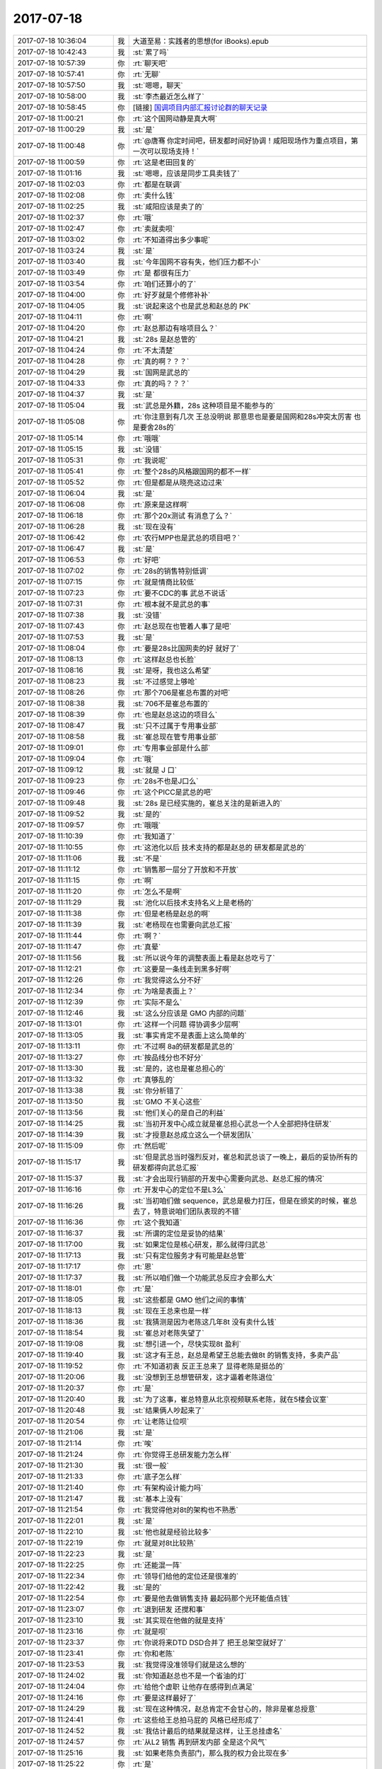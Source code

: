 2017-07-18
-------------

.. list-table::
   :widths: 25, 1, 60

   * - 2017-07-18 10:36:04
     - 我
     - 大道至易：实践者的思想(for iBooks).epub
   * - 2017-07-18 10:42:43
     - 我
     - :st:`累了吗`
   * - 2017-07-18 10:57:39
     - 你
     - :rt:`聊天吧`
   * - 2017-07-18 10:57:41
     - 你
     - :rt:`无聊`
   * - 2017-07-18 10:57:50
     - 我
     - :st:`嗯嗯，聊天`
   * - 2017-07-18 10:58:00
     - 我
     - :st:`李杰最近怎么样了`
   * - 2017-07-18 10:58:45
     - 你
     - [链接] `国调项目内部汇报讨论群的聊天记录 <https://support.weixin.qq.com/cgi-bin/mmsupport-bin/readtemplate?t=page/favorite_record__w_unsupport>`_
   * - 2017-07-18 11:00:21
     - 你
     - :rt:`这个国网动静是真大啊`
   * - 2017-07-18 11:00:29
     - 我
     - :st:`是`
   * - 2017-07-18 11:00:48
     - 你
     - :rt:`@唐骞 你定时间吧，研发都时间好协调！咸阳现场作为重点项目，第一次可以现场支持！`
   * - 2017-07-18 11:00:59
     - 你
     - :rt:`这是老田回复的`
   * - 2017-07-18 11:01:16
     - 我
     - :st:`嗯嗯，应该是同步工具卖钱了`
   * - 2017-07-18 11:02:03
     - 你
     - :rt:`都是在联调`
   * - 2017-07-18 11:02:08
     - 你
     - :rt:`卖什么钱`
   * - 2017-07-18 11:02:25
     - 我
     - :st:`咸阳应该是卖了的`
   * - 2017-07-18 11:02:37
     - 你
     - :rt:`哦`
   * - 2017-07-18 11:02:47
     - 你
     - :rt:`卖就卖呗`
   * - 2017-07-18 11:03:02
     - 你
     - :rt:`不知道得出多少事呢`
   * - 2017-07-18 11:03:24
     - 我
     - :st:`是`
   * - 2017-07-18 11:03:40
     - 我
     - :st:`今年国网不容有失，他们压力都不小`
   * - 2017-07-18 11:03:49
     - 你
     - :rt:`是 都很有压力`
   * - 2017-07-18 11:03:54
     - 你
     - :rt:`咱们还算小的了`
   * - 2017-07-18 11:04:00
     - 你
     - :rt:`好歹就是个修修补补`
   * - 2017-07-18 11:04:05
     - 我
     - :st:`说起来这个也是武总和赵总的 PK`
   * - 2017-07-18 11:04:11
     - 你
     - :rt:`啊`
   * - 2017-07-18 11:04:20
     - 你
     - :rt:`赵总那边有啥项目么？`
   * - 2017-07-18 11:04:21
     - 我
     - :st:`28s 是赵总管的`
   * - 2017-07-18 11:04:24
     - 你
     - :rt:`不太清楚`
   * - 2017-07-18 11:04:28
     - 你
     - :rt:`真的啊？？？`
   * - 2017-07-18 11:04:29
     - 我
     - :st:`国网是武总的`
   * - 2017-07-18 11:04:33
     - 你
     - :rt:`真的吗？？？`
   * - 2017-07-18 11:04:37
     - 我
     - :st:`是`
   * - 2017-07-18 11:05:04
     - 我
     - :st:`武总是外籍，28s 这种项目是不能参与的`
   * - 2017-07-18 11:05:08
     - 你
     - :rt:`你注意到有几次 王总没明说 那意思也是要是国网和28s冲突太厉害 也是要舍28s的`
   * - 2017-07-18 11:05:14
     - 你
     - :rt:`哦哦`
   * - 2017-07-18 11:05:15
     - 我
     - :st:`没错`
   * - 2017-07-18 11:05:31
     - 你
     - :rt:`我说呢`
   * - 2017-07-18 11:05:41
     - 你
     - :rt:`整个28s的风格跟国网的都不一样`
   * - 2017-07-18 11:05:52
     - 你
     - :rt:`但是都是从晓亮这边过来`
   * - 2017-07-18 11:06:04
     - 我
     - :st:`是`
   * - 2017-07-18 11:06:08
     - 你
     - :rt:`原来是这样啊`
   * - 2017-07-18 11:06:18
     - 你
     - :rt:`那个20x测试 有消息了么？`
   * - 2017-07-18 11:06:28
     - 我
     - :st:`现在没有`
   * - 2017-07-18 11:06:42
     - 你
     - :rt:`农行MPP也是武总的项目吧？`
   * - 2017-07-18 11:06:47
     - 我
     - :st:`是`
   * - 2017-07-18 11:06:53
     - 你
     - :rt:`好吧`
   * - 2017-07-18 11:07:02
     - 你
     - :rt:`28s的销售特别低调`
   * - 2017-07-18 11:07:15
     - 你
     - :rt:`就是情商比较低`
   * - 2017-07-18 11:07:23
     - 你
     - :rt:`要不CDC的事 武总不说话`
   * - 2017-07-18 11:07:31
     - 你
     - :rt:`根本就不是武总的事`
   * - 2017-07-18 11:07:38
     - 我
     - :st:`没错`
   * - 2017-07-18 11:07:43
     - 你
     - :rt:`赵总现在也管着人事了是吧`
   * - 2017-07-18 11:07:53
     - 我
     - :st:`是`
   * - 2017-07-18 11:08:04
     - 你
     - :rt:`要是28s比国网卖的好 就好了`
   * - 2017-07-18 11:08:13
     - 你
     - :rt:`这样赵总也长脸`
   * - 2017-07-18 11:08:16
     - 我
     - :st:`是呀，我也这么希望`
   * - 2017-07-18 11:08:23
     - 我
     - :st:`不过感觉上够呛`
   * - 2017-07-18 11:08:26
     - 你
     - :rt:`那个706是崔总布置的对吧`
   * - 2017-07-18 11:08:38
     - 我
     - :st:`706不是崔总布置的`
   * - 2017-07-18 11:08:39
     - 你
     - :rt:`也是赵总这边的项目么`
   * - 2017-07-18 11:08:47
     - 我
     - :st:`只不过属于专用事业部`
   * - 2017-07-18 11:08:58
     - 我
     - :st:`崔总现在管专用事业部`
   * - 2017-07-18 11:09:01
     - 你
     - :rt:`专用事业部是什么部`
   * - 2017-07-18 11:09:04
     - 你
     - :rt:`哦`
   * - 2017-07-18 11:09:12
     - 我
     - :st:`就是 J 口`
   * - 2017-07-18 11:09:23
     - 你
     - :rt:`28s不也是J口么`
   * - 2017-07-18 11:09:46
     - 你
     - :rt:`这个PICC是武总的吧`
   * - 2017-07-18 11:09:48
     - 我
     - :st:`28s 是已经实施的，崔总关注的是新进入的`
   * - 2017-07-18 11:09:52
     - 我
     - :st:`是的`
   * - 2017-07-18 11:09:57
     - 你
     - :rt:`哦哦`
   * - 2017-07-18 11:10:39
     - 你
     - :rt:`我知道了`
   * - 2017-07-18 11:10:55
     - 你
     - :rt:`这池化以后 技术支持的都是赵总的 研发都是武总的`
   * - 2017-07-18 11:11:06
     - 我
     - :st:`不是`
   * - 2017-07-18 11:11:12
     - 你
     - :rt:`销售那一层分了开放和不开放`
   * - 2017-07-18 11:11:15
     - 你
     - :rt:`啊`
   * - 2017-07-18 11:11:20
     - 你
     - :rt:`怎么不是啊`
   * - 2017-07-18 11:11:29
     - 我
     - :st:`池化以后技术支持名义上是老杨的`
   * - 2017-07-18 11:11:38
     - 你
     - :rt:`但是老杨是赵总的啊`
   * - 2017-07-18 11:11:39
     - 我
     - :st:`老杨现在也需要向武总汇报`
   * - 2017-07-18 11:11:44
     - 你
     - :rt:`啊？`
   * - 2017-07-18 11:11:47
     - 你
     - :rt:`真晕`
   * - 2017-07-18 11:11:56
     - 我
     - :st:`所以说今年的调整表面上看是赵总吃亏了`
   * - 2017-07-18 11:12:21
     - 你
     - :rt:`这要是一条线走到黑多好啊`
   * - 2017-07-18 11:12:26
     - 你
     - :rt:`我觉得这么分不好`
   * - 2017-07-18 11:12:34
     - 你
     - :rt:`为啥是表面上？`
   * - 2017-07-18 11:12:39
     - 你
     - :rt:`实际不是么`
   * - 2017-07-18 11:12:46
     - 我
     - :st:`这么分应该是 GMO 内部的问题`
   * - 2017-07-18 11:13:01
     - 你
     - :rt:`这样一个问题 得协调多少层啊`
   * - 2017-07-18 11:13:05
     - 我
     - :st:`事实肯定不是表面上这么简单的`
   * - 2017-07-18 11:13:11
     - 你
     - :rt:`不过啊 8a的研发都是武总的`
   * - 2017-07-18 11:13:27
     - 你
     - :rt:`按品线分也不好分`
   * - 2017-07-18 11:13:30
     - 我
     - :st:`是的，这也是崔总担心的`
   * - 2017-07-18 11:13:32
     - 你
     - :rt:`真够乱的`
   * - 2017-07-18 11:13:38
     - 我
     - :st:`你分析错了`
   * - 2017-07-18 11:13:50
     - 我
     - :st:`GMO 不关心这些`
   * - 2017-07-18 11:13:56
     - 我
     - :st:`他们关心的是自己的利益`
   * - 2017-07-18 11:14:25
     - 我
     - :st:`当初开发中心成立就是崔总担心武总一个人全部把持住研发`
   * - 2017-07-18 11:14:39
     - 我
     - :st:`才授意赵总成立这么一个研发团队`
   * - 2017-07-18 11:15:09
     - 你
     - :rt:`然后呢`
   * - 2017-07-18 11:15:17
     - 我
     - :st:`但是武总当时强烈反对，崔总和武总谈了一晚上，最后的妥协所有的研发都得向武总汇报`
   * - 2017-07-18 11:15:37
     - 我
     - :st:`才会出现行销部的开发中心需要向武总、赵总汇报的情况`
   * - 2017-07-18 11:16:16
     - 你
     - :rt:`开发中心的定位不是L3么`
   * - 2017-07-18 11:16:26
     - 我
     - :st:`当初咱们做 sequence，武总是极力打压，但是在颁奖的时候，崔总去了，特意说咱们团队表现的不错`
   * - 2017-07-18 11:16:36
     - 你
     - :rt:`这个我知道`
   * - 2017-07-18 11:16:37
     - 我
     - :st:`所谓的定位是妥协的结果`
   * - 2017-07-18 11:17:00
     - 我
     - :st:`如果定位是核心研发，那么就得归武总`
   * - 2017-07-18 11:17:13
     - 我
     - :st:`只有定位服务才有可能是赵总管`
   * - 2017-07-18 11:17:17
     - 你
     - :rt:`恩`
   * - 2017-07-18 11:17:37
     - 我
     - :st:`所以咱们做一个功能武总反应才会那么大`
   * - 2017-07-18 11:18:01
     - 你
     - :rt:`是`
   * - 2017-07-18 11:18:05
     - 我
     - :st:`这些都是 GMO 他们之间的事情`
   * - 2017-07-18 11:18:13
     - 我
     - :st:`现在王总来也是一样`
   * - 2017-07-18 11:18:36
     - 我
     - :st:`我猜测是因为老陈这几年8t 没有卖什么钱`
   * - 2017-07-18 11:18:54
     - 我
     - :st:`崔总对老陈失望了`
   * - 2017-07-18 11:19:08
     - 我
     - :st:`想引进一个，尽快实现8t 盈利`
   * - 2017-07-18 11:19:40
     - 我
     - :st:`这才有王总，赵总是希望王总能去做8t 的销售支持，多卖产品`
   * - 2017-07-18 11:19:52
     - 你
     - :rt:`不知道初衷 反正王总来了 显得老陈是挺怂的`
   * - 2017-07-18 11:20:06
     - 我
     - :st:`没想到王总想管研发，这才逼着老陈退位`
   * - 2017-07-18 11:20:37
     - 你
     - :rt:`是`
   * - 2017-07-18 11:20:40
     - 我
     - :st:`为了这事，崔总特意从北京视频联系老陈，就在5楼会议室`
   * - 2017-07-18 11:20:48
     - 我
     - :st:`结果俩人吵起来了`
   * - 2017-07-18 11:20:54
     - 你
     - :rt:`让老陈让位呗`
   * - 2017-07-18 11:21:06
     - 我
     - :st:`是`
   * - 2017-07-18 11:21:14
     - 你
     - :rt:`唉`
   * - 2017-07-18 11:21:24
     - 你
     - :rt:`你觉得王总研发能力怎么样`
   * - 2017-07-18 11:21:30
     - 我
     - :st:`很一般`
   * - 2017-07-18 11:21:33
     - 你
     - :rt:`底子怎么样`
   * - 2017-07-18 11:21:40
     - 你
     - :rt:`有架构设计能力吗`
   * - 2017-07-18 11:21:47
     - 我
     - :st:`基本上没有`
   * - 2017-07-18 11:21:54
     - 你
     - :rt:`我觉得他对8t的架构也不熟悉`
   * - 2017-07-18 11:22:01
     - 我
     - :st:`是`
   * - 2017-07-18 11:22:10
     - 我
     - :st:`他也就是经验比较多`
   * - 2017-07-18 11:22:19
     - 你
     - :rt:`就是对8t比较熟`
   * - 2017-07-18 11:22:23
     - 我
     - :st:`是`
   * - 2017-07-18 11:22:25
     - 你
     - :rt:`还能混一阵`
   * - 2017-07-18 11:22:34
     - 你
     - :rt:`领导们给他的定位还是很准的`
   * - 2017-07-18 11:22:42
     - 我
     - :st:`是的`
   * - 2017-07-18 11:22:54
     - 你
     - :rt:`要是他去做销售支持 最起码那个光环能值点钱`
   * - 2017-07-18 11:23:07
     - 你
     - :rt:`退到研发 还搅和事`
   * - 2017-07-18 11:23:10
     - 我
     - :st:`其实现在他做的就是支持`
   * - 2017-07-18 11:23:16
     - 你
     - :rt:`就是呗`
   * - 2017-07-18 11:23:37
     - 你
     - :rt:`你说将来DTD DSD合并了  把王总架空就好了`
   * - 2017-07-18 11:23:41
     - 你
     - :rt:`你和老陈`
   * - 2017-07-18 11:23:53
     - 我
     - :st:`我觉得没准领导们就是这么想的`
   * - 2017-07-18 11:24:02
     - 我
     - :st:`你知道赵总也不是一个省油的灯`
   * - 2017-07-18 11:24:04
     - 你
     - :rt:`给他个虚职 让他存在感得到点满足`
   * - 2017-07-18 11:24:16
     - 你
     - :rt:`要是这样最好了`
   * - 2017-07-18 11:24:29
     - 我
     - :st:`现在这种情况，赵总肯定不会甘心的，除非是崔总授意`
   * - 2017-07-18 11:24:41
     - 你
     - :rt:`这些给王总拍马屁的 风格已经形成了`
   * - 2017-07-18 11:24:52
     - 我
     - :st:`我估计最后的结果就是这样，让王总挂虚名`
   * - 2017-07-18 11:24:57
     - 你
     - :rt:`从L2 销售 再到研发内部 全是这个风气`
   * - 2017-07-18 11:25:16
     - 我
     - :st:`如果老陈负责部门，那么我的权力会比现在多`
   * - 2017-07-18 11:25:22
     - 你
     - :rt:`是`
   * - 2017-07-18 11:25:34
     - 我
     - :st:`没准老陈会把整个部门都交给我管`
   * - 2017-07-18 11:25:40
     - 你
     - :rt:`老陈肯定会依仗你`
   * - 2017-07-18 11:25:43
     - 你
     - :rt:`必须的`
   * - 2017-07-18 11:26:02
     - 你
     - :rt:`老陈估计从新眼里讨厌王总`
   * - 2017-07-18 11:26:10
     - 你
     - :rt:`你说话 他又那么耿直`
   * - 2017-07-18 11:26:18
     - 我
     - :st:`是`
   * - 2017-07-18 11:28:08
     - 你
     - :rt:`看吧 明年会怎么办`
   * - 2017-07-18 11:28:21
     - 你
     - :rt:`我估计领导们 肯定不会跟王总说明`
   * - 2017-07-18 11:28:47
     - 你
     - :rt:`把两个部门合并  到时候 还会让王总挂名`
   * - 2017-07-18 11:28:54
     - 我
     - :st:`是`
   * - 2017-07-18 11:28:57
     - 你
     - :rt:`下边是你 老陈 黄军雷啥的`
   * - 2017-07-18 11:29:08
     - 我
     - :st:`其实吧，我觉得王总不是玩政治的人`
   * - 2017-07-18 11:29:19
     - 我
     - :st:`他和赵总他们不是一个水平的`
   * - 2017-07-18 11:29:25
     - 你
     - :rt:`肯定的啊`
   * - 2017-07-18 11:29:34
     - 你
     - :rt:`就从他对你就能看出`
   * - 2017-07-18 11:29:35
     - 我
     - :st:`现在最重要的还是要看崔总的态度`
   * - 2017-07-18 11:29:38
     - 你
     - :rt:`他心眼多小`
   * - 2017-07-18 11:30:06
     - 你
     - :rt:`不单单是心眼小`
   * - 2017-07-18 11:30:17
     - 你
     - :rt:`而且也不会掩饰 经常露底`
   * - 2017-07-18 11:30:26
     - 我
     - :st:`嗯嗯`
   * - 2017-07-18 11:30:29
     - 你
     - :rt:`这不是政治的大忌讳么`
   * - 2017-07-18 11:30:42
     - 我
     - :st:`对呀`
   * - 2017-07-18 11:30:45
     - 我
     - :st:`吃饭去吧`
   * - 2017-07-18 11:30:53
     - 你
     - :rt:`恩`
   * - 2017-07-18 11:38:25
     - 你
     - :rt:`这个刘畅，真是天皇老子也救不了她，情商太低了`
   * - 2017-07-18 11:53:49
     - 我
     - :st:`是呀`
   * - 2017-07-18 13:24:48
     - 你
     - :rt:`困啊`
   * - 2017-07-18 13:24:52
     - 你
     - :rt:`你睡醒了吗`
   * - 2017-07-18 13:24:57
     - 我
     - :st:`没有`
   * - 2017-07-18 13:25:16
     - 你
     - :rt:`我也没有`
   * - 2017-07-18 13:26:50
     - 我
     - :st:`歇会吧`
   * - 2017-07-18 13:27:04
     - 你
     - :rt:`一直歇着呢`
   * - 2017-07-18 13:27:14
     - 我
     - :st:`嗯嗯`
   * - 2017-07-18 14:39:04
     - 我
     - :st:`亲，干啥呢`
   * - 2017-07-18 14:39:11
     - 你
     - :rt:`无聊无聊`
   * - 2017-07-18 14:39:17
     - 我
     - :st:`聊天吧`
   * - 2017-07-18 14:39:24
     - 我
     - :st:`我也无聊`
   * - 2017-07-18 14:47:37
     - 你
     - :rt:`我看我们研究生的群他们聊天记录呢`
   * - 2017-07-18 14:47:43
     - 你
     - :rt:`我几乎没跟他们聊过`
   * - 2017-07-18 14:47:46
     - 我
     - :st:`嗯嗯`
   * - 2017-07-18 14:47:52
     - 我
     - :st:`你看吧`
   * - 2017-07-18 14:47:56
     - 你
     - :rt:`看完了`
   * - 2017-07-18 14:48:04
     - 你
     - :rt:`也没个正形`
   * - 2017-07-18 14:48:10
     - 你
     - :rt:`说的乱七八糟的`
   * - 2017-07-18 14:48:11
     - 我
     - :st:`哈哈`
   * - 2017-07-18 14:48:58
     - 你
     - :rt:`都是瞎说的`
   * - 2017-07-18 14:49:06
     - 你
     - :rt:`不过工作看着都不错`
   * - 2017-07-18 14:49:11
     - 你
     - :rt:`有个在廊坊的`
   * - 2017-07-18 14:49:13
     - 我
     - :st:`嗯嗯`
   * - 2017-07-18 14:49:42
     - 你
     - :rt:`叫什么健康研究院`
   * - 2017-07-18 14:49:46
     - 你
     - :rt:`不知道搞什么的`
   * - 2017-07-18 14:49:48
     - 我
     - :st:`没听说过`
   * - 2017-07-18 14:49:53
     - 你
     - :rt:`哈哈`
   * - 2017-07-18 14:49:55
     - 你
     - :rt:`好吧`
   * - 2017-07-18 14:49:59
     - 你
     - :rt:`我也没听说过`
   * - 2017-07-18 14:53:54
     - 我
     - :st:`那本书你看了吗`
   * - 2017-07-18 14:54:01
     - 你
     - :rt:`看了一会`
   * - 2017-07-18 14:54:10
     - 我
     - :st:`今天我一口气看了三章`
   * - 2017-07-18 14:54:14
     - 我
     - :st:`感觉怎么样`
   * - 2017-07-18 14:55:20
     - 你
     - :rt:`啊？`
   * - 2017-07-18 14:55:25
     - 你
     - :rt:`你看的这么快啊`
   * - 2017-07-18 14:55:30
     - 你
     - :rt:`我刚看了几页`
   * - 2017-07-18 14:55:57
     - 我
     - :st:`嗯嗯，基本上他说的我都懂，看起来就比较快了`
   * - 2017-07-18 14:58:08
     - 你
     - :rt:`是啊`
   * - 2017-07-18 14:58:17
     - 你
     - :rt:`要是懂得看的特别快`
   * - 2017-07-18 14:58:47
     - 你
     - :rt:`这本书从我看的这几页看 没有大象那本难`
   * - 2017-07-18 14:58:55
     - 你
     - :rt:`我应该也会很快看完了`
   * - 2017-07-18 14:58:59
     - 你
     - :rt:`我自己想的啊`
   * - 2017-07-18 14:59:12
     - 我
     - :st:`这两本不是一类的`
   * - 2017-07-18 14:59:21
     - 我
     - :st:`这本书其实是讲软件工程的`
   * - 2017-07-18 14:59:29
     - 你
     - :rt:`我知道啊`
   * - 2017-07-18 14:59:37
     - 你
     - :rt:`大象那个是心理学的书`
   * - 2017-07-18 14:59:42
     - 我
     - :st:`嗯嗯`
   * - 2017-07-18 14:59:43
     - 你
     - :rt:`通俗心理学`
   * - 2017-07-18 15:00:00
     - 你
     - :rt:`不过那本书 好像你写的似的`
   * - 2017-07-18 15:00:08
     - 我
     - :st:`啊`
   * - 2017-07-18 15:00:09
     - 你
     - :rt:`绝对好书`
   * - 2017-07-18 15:00:15
     - 你
     - :rt:`句句精良`
   * - 2017-07-18 15:00:19
     - 我
     - :st:`哈哈`
   * - 2017-07-18 15:00:29
     - 你
     - :rt:`那个导论那本书`
   * - 2017-07-18 15:00:33
     - 你
     - :rt:`我都看不懂`
   * - 2017-07-18 15:00:43
     - 你
     - :rt:`等过些日子我再复习复习`
   * - 2017-07-18 15:00:49
     - 你
     - :rt:`看看能不能看懂`
   * - 2017-07-18 15:00:53
     - 我
     - :st:`嗯嗯`
   * - 2017-07-18 15:01:16
     - 我
     - :st:`那本书主要原因还是因为你缺乏实践`
   * - 2017-07-18 15:01:39
     - 你
     - :rt:`恩`
   * - 2017-07-18 16:28:57
     - 你
     - :rt:`干啥呢`
   * - 2017-07-18 16:29:04
     - 我
     - :st:`没事干`
   * - 2017-07-18 16:29:08
     - 我
     - :st:`你呢`
   * - 2017-07-18 16:29:14
     - 我
     - :st:`我看你刚才看书呢`
   * - 2017-07-18 16:29:29
     - 你
     - :rt:`恩`
   * - 2017-07-18 16:29:34
     - 你
     - :rt:`看完了两张`
   * - 2017-07-18 16:29:55
     - 你
     - :rt:`感觉明显中国人写的书 比翻译的语句上好懂点`
   * - 2017-07-18 16:29:57
     - 你
     - :rt:`哈哈`
   * - 2017-07-18 16:29:59
     - 我
     - :st:`嗯嗯`
   * - 2017-07-18 16:30:07
     - 你
     - :rt:`不过这个好像是给架构师写的`
   * - 2017-07-18 16:30:10
     - 我
     - :st:`这个作者很有名气，周爱民`
   * - 2017-07-18 16:30:22
     - 你
     - :rt:`第二章说了很多架构师的事`
   * - 2017-07-18 16:30:25
     - 你
     - :rt:`也有管理的`
   * - 2017-07-18 16:30:26
     - 我
     - :st:`在业界是公认的大牛`
   * - 2017-07-18 16:30:31
     - 你
     - :rt:`是吧`
   * - 2017-07-18 16:30:35
     - 你
     - :rt:`确实很不错`
   * - 2017-07-18 16:30:42
     - 我
     - :st:`他在阿里做过架构师`
   * - 2017-07-18 16:30:54
     - 我
     - :st:`本身就是技术出身，长期做技术管理`
   * - 2017-07-18 16:30:55
     - 你
     - :rt:`是吧`
   * - 2017-07-18 16:30:59
     - 你
     - :rt:`嗯嗯`
   * - 2017-07-18 16:31:45
     - 我
     - :st:`他写的确实比较偏向技术的架构师`
   * - 2017-07-18 16:31:57
     - 你
     - :rt:`嗯嗯 不过还好`
   * - 2017-07-18 16:32:02
     - 你
     - :rt:`我觉得我能看懂`
   * - 2017-07-18 16:32:14
     - 你
     - :rt:`可能没有你理解的那么深刻`
   * - 2017-07-18 16:32:19
     - 我
     - :st:`但是抛去架构师这个 title，剩下的东西基本上相通的`
   * - 2017-07-18 16:32:29
     - 你
     - :rt:`好歹我也在你们那个堆里泡了两年`
   * - 2017-07-18 16:32:34
     - 你
     - :rt:`恩`
   * - 2017-07-18 16:32:38
     - 我
     - :st:`在他的那个年代是没有产品经理这个角色的`
   * - 2017-07-18 16:32:45
     - 你
     - :rt:`是啊`
   * - 2017-07-18 16:32:46
     - 我
     - :st:`架构师负责需求和产品`
   * - 2017-07-18 16:32:53
     - 你
     - :rt:`哦 我说呢`
   * - 2017-07-18 16:33:04
     - 我
     - :st:`所以他说的架构师其实是产品经理和技术架构师的合体`
   * - 2017-07-18 16:33:11
     - 你
     - :rt:`明白了`
   * - 2017-07-18 16:33:30
     - 你
     - :rt:`所以会有系统方法的说法 我刚才看到`
   * - 2017-07-18 16:33:38
     - 我
     - :st:`而且从管理的角度说，他说的架构师更偏向产品经理`
   * - 2017-07-18 16:33:44
     - 我
     - :st:`嗯嗯`
   * - 2017-07-18 16:33:50
     - 你
     - :rt:`说架构师会为了长远考虑 做一些程序员认为多余的设计`
   * - 2017-07-18 16:33:56
     - 你
     - :rt:`怕管理者不认可`
   * - 2017-07-18 16:34:11
     - 我
     - :st:`嗯嗯`
   * - 2017-07-18 16:34:16
     - 你
     - :rt:`要把这些方法变成系统化方法`
   * - 2017-07-18 16:34:22
     - 我
     - :st:`这个就好像现在咱们做 Oracle 兼容性`
   * - 2017-07-18 16:34:28
     - 你
     - :rt:`还提到信任了`
   * - 2017-07-18 16:34:30
     - 你
     - :rt:`嗯嗯`
   * - 2017-07-18 16:34:50
     - 你
     - :rt:`扯皮的会 本质都是与会人员的不信任`
   * - 2017-07-18 16:34:57
     - 你
     - :rt:`说赢得领导信任的方法`
   * - 2017-07-18 16:35:00
     - 我
     - :st:`对`
   * - 2017-07-18 16:35:08
     - 你
     - :rt:`做该做的`
   * - 2017-07-18 16:35:17
     - 我
     - :st:`这些东西都是一般的书上不会讲的`
   * - 2017-07-18 16:35:23
     - 你
     - :rt:`领导是 让该做的做得到`
   * - 2017-07-18 16:35:35
     - 你
     - :rt:`说的很好`
   * - 2017-07-18 16:35:48
     - 我
     - :st:`他特别好的地方是结合中国的国情，就是中国本身是一个人情社会，不是一个法治社会`
   * - 2017-07-18 16:36:02
     - 你
     - :rt:`说将-部下-兵的关系`
   * - 2017-07-18 16:36:05
     - 我
     - :st:`他里面讲了很多基于人情的管理和考量`
   * - 2017-07-18 16:36:06
     - 你
     - :rt:`是`
   * - 2017-07-18 16:36:09
     - 你
     - :rt:`对的`
   * - 2017-07-18 16:36:21
     - 你
     - :rt:`出发点就是人是利己的`
   * - 2017-07-18 16:36:35
     - 你
     - :rt:`这一本质 然后说了很多人性的事`
   * - 2017-07-18 16:36:44
     - 我
     - :st:`对`
   * - 2017-07-18 16:37:14
     - 你
     - :rt:`很多道理 我在我的经历中找到投影了 所以就好理解一些`
   * - 2017-07-18 16:37:20
     - 我
     - :st:`嗯嗯`
   * - 2017-07-18 16:37:33
     - 你
     - :rt:`有的没经历过的 就不知道他说的是啥了`
   * - 2017-07-18 16:37:42
     - 我
     - :st:`比如`
   * - 2017-07-18 16:37:48
     - 你
     - :rt:`说到leader 和 owner 的`
   * - 2017-07-18 16:38:03
     - 你
     - :rt:`有一小段 是说中层领导的 不是很懂`
   * - 2017-07-18 16:38:15
     - 你
     - :rt:`leader 和 owner 的是懂的`
   * - 2017-07-18 16:38:38
     - 我
     - :st:`这个其实涉及到的是组织架构的问题`
   * - 2017-07-18 16:39:06
     - 我
     - :st:`他把这个问题简化了，他说有三个角色，Manager leader owner`
   * - 2017-07-18 16:39:17
     - 你
     - :rt:`恩`
   * - 2017-07-18 16:39:20
     - 我
     - :st:`在很多时候，这三个角色是一个人`
   * - 2017-07-18 16:39:24
     - 我
     - :st:`或者是两个人`
   * - 2017-07-18 16:39:32
     - 你
     - :rt:`恩`
   * - 2017-07-18 16:39:50
     - 我
     - :st:`比如说 leader 可能就是技术领导，开发中心我的角色就很像`
   * - 2017-07-18 16:40:05
     - 你
     - :rt:`leader 这个级别的 职能范围来说决策部分比较少吧`
   * - 2017-07-18 16:40:14
     - 我
     - :st:`Manager 就有点像老杨，owner 就有点像老田`
   * - 2017-07-18 16:40:43
     - 你
     - :rt:`owner 是那种不干活 负责的 所以决策会多一些`
   * - 2017-07-18 16:40:52
     - 你
     - :rt:`感觉leader 是保证事情做好`
   * - 2017-07-18 16:40:54
     - 我
     - :st:`对`
   * - 2017-07-18 16:41:05
     - 你
     - :rt:`owner 是要保证做什么事情是对的`
   * - 2017-07-18 16:41:11
     - 我
     - :st:`没错`
   * - 2017-07-18 16:41:18
     - 你
     - :rt:`leader 不怎么考虑为什么做这个`
   * - 2017-07-18 16:41:22
     - 我
     - :st:`产品经理可以理解为 owner`
   * - 2017-07-18 16:41:29
     - 你
     - :rt:`他考虑的是 如何高质量的完成`
   * - 2017-07-18 16:41:30
     - 我
     - :st:`研发主管可以理解为 leader`
   * - 2017-07-18 16:41:32
     - 你
     - :rt:`嗯嗯`
   * - 2017-07-18 16:41:33
     - 你
     - :rt:`是`
   * - 2017-07-18 16:41:38
     - 你
     - :rt:`应该是这个意思`
   * - 2017-07-18 16:41:49
     - 你
     - :rt:`这样职责单一嘛 也比较好管理`
   * - 2017-07-18 16:41:58
     - 我
     - :st:`也不全是`
   * - 2017-07-18 16:42:30
     - 我
     - :st:`如果这三个角色是一个人，这个人又能分清角色的职责，那么效率一定是最高的`
   * - 2017-07-18 16:42:52
     - 我
     - :st:`这也就是为什么复合型人才特别紧俏的原因`
   * - 2017-07-18 16:43:05
     - 你
     - :rt:`哦`
   * - 2017-07-18 16:43:08
     - 我
     - :st:`这三个角色需要不同的知识和能力`
   * - 2017-07-18 16:43:17
     - 你
     - :rt:`是`
   * - 2017-07-18 16:43:33
     - 我
     - :st:`如果是一个人更容易平衡，更容易达成一致`
   * - 2017-07-18 16:43:43
     - 你
     - :rt:`那肯定的啊`
   * - 2017-07-18 16:43:46
     - 我
     - :st:`如果是三个人，本身沟通的成本就会很高`
   * - 2017-07-18 16:43:51
     - 你
     - :rt:`所以对人的要求高啊`
   * - 2017-07-18 16:44:51
     - 你
     - :rt:`他说到那句『欲先取之，必先予之』`
   * - 2017-07-18 16:44:57
     - 你
     - :rt:`这句话我不是很懂`
   * - 2017-07-18 16:45:31
     - 我
     - :st:`稍等，我看一下上下文`
   * - 2017-07-18 16:45:35
     - 你
     - :rt:`“若你都不认可别人，那别人自然也就变尽了法子来排斥你。所以若以团队为背景，则重要的不是先看到自己，而是先看到别人；重要的不是先看到别人什么都不能，而是要看到别人能做什么。`
       :rt:`用与不用，在你。”`
       :rt:`摘录来自: 周爱民. “大道至易：实践者的思想”。 iBooks.`
   * - 2017-07-18 16:46:08
     - 你
     - :rt:`就是第二章的最后几句`
   * - 2017-07-18 16:46:15
     - 我
     - :st:`知道了`
   * - 2017-07-18 16:46:25
     - 我
     - :st:`这个其实就是要建立信任`
   * - 2017-07-18 16:46:42
     - 我
     - :st:`举个例子，比如现在你和王胜利`
   * - 2017-07-18 16:46:52
     - 你
     - :rt:`“人，首先是自利的——每个人都在追求自己在团队中的位置、价值与认可。`
       :rt:`”`
       :rt:`摘录来自: 周爱民. “大道至易：实践者的思想”。 iBooks.`
   * - 2017-07-18 16:46:56
     - 你
     - :rt:`恩`
   * - 2017-07-18 16:46:58
     - 你
     - :rt:`你说吧`
   * - 2017-07-18 16:47:20
     - 我
     - :st:`你看不上他，所以在评审会上会做出不认可他的行为`
   * - 2017-07-18 16:47:28
     - 你
     - :rt:`是`
   * - 2017-07-18 16:47:33
     - 我
     - :st:`比如说他做错了，想的不对等等`
   * - 2017-07-18 16:47:41
     - 你
     - :rt:`是`
   * - 2017-07-18 16:47:43
     - 我
     - :st:`那么从他的角度看，他是不喜欢这样的`
   * - 2017-07-18 16:47:52
     - 我
     - :st:`所以对你就会有排斥心理`
   * - 2017-07-18 16:48:18
     - 我
     - :st:`长此以往下去，你和他就绝不可能组成团队`
   * - 2017-07-18 16:48:22
     - 你
     - :rt:`是`
   * - 2017-07-18 16:48:43
     - 我
     - :st:`所以要想组成团队，首先要能够有容人之量`
   * - 2017-07-18 16:48:59
     - 我
     - :st:`你现在不是管理者，所以你的行为本身没有什么问题`
   * - 2017-07-18 16:49:07
     - 你
     - :rt:`恩`
   * - 2017-07-18 16:49:09
     - 我
     - :st:`他们做的不对你就可以说他们`
   * - 2017-07-18 16:49:19
     - 我
     - :st:`但是当你 成为管理者以后就不一样了`
   * - 2017-07-18 16:49:38
     - 我
     - :st:`因为整个组织最终还是需要协作去完成任务的`
   * - 2017-07-18 16:49:53
     - 我
     - :st:`不可能什么事情都是自己去完成`
   * - 2017-07-18 16:49:55
     - 你
     - :rt:`恩`
   * - 2017-07-18 16:50:07
     - 我
     - :st:`他这本书说的是大部分情况`
   * - 2017-07-18 16:50:21
     - 你
     - :rt:`恩`
   * - 2017-07-18 16:50:25
     - 我
     - :st:`那么像你和王胜利这种，如果你是管理者的位置`
   * - 2017-07-18 16:50:27
     - 你
     - :rt:`那我问个问题`
   * - 2017-07-18 16:50:33
     - 你
     - :rt:`就是这个`
   * - 2017-07-18 16:50:36
     - 你
     - :rt:`你接着说`
   * - 2017-07-18 16:50:42
     - 我
     - :st:`那么你就选择该是什么`
   * - 2017-07-18 16:51:17
     - 我
     - :st:`一种就是像现在王总和高杰的做法，所谓的照顾王胜利的情绪`
   * - 2017-07-18 16:51:36
     - 我
     - :st:`另一种是我的做法，找王胜利的替代品`
   * - 2017-07-18 16:51:53
     - 你
     - :rt:`明白了`
   * - 2017-07-18 16:52:05
     - 你
     - :rt:`那为什么高杰、王总和你的做法不同的`
   * - 2017-07-18 16:52:15
     - 你
     - :rt:`背后的原因是什么`
   * - 2017-07-18 16:52:16
     - 我
     - :st:`因为王胜利本身不具备在这个团队的能力`
   * - 2017-07-18 16:52:26
     - 你
     - :rt:`是他们不能断人`
   * - 2017-07-18 16:52:38
     - 我
     - :st:`其实这本书里也提到了，这种不适合团队的人是要清除出去的`
   * - 2017-07-18 16:52:39
     - 你
     - :rt:`没有识人的能力`
   * - 2017-07-18 16:52:50
     - 我
     - :st:`我觉得不全是`
   * - 2017-07-18 16:53:07
     - 我
     - :st:`一个原因是他们高估了王胜利的作用`
   * - 2017-07-18 16:53:34
     - 我
     - :st:`也就是在博弈中，他们认为王胜利的底牌更强，所以他们必须退让`
   * - 2017-07-18 16:54:13
     - 我
     - :st:`另一个是他们本身并不了解咱们刚才讨论的这些规律，只是凭着直觉和经验在做事`
   * - 2017-07-18 16:54:38
     - 我
     - :st:`当然还有一种原因就是他们不想用我，所以现在就只能用王胜利了`
   * - 2017-07-18 16:55:00
     - 你
     - :rt:`总觉得王胜利跟王总达成了什么盟约`
   * - 2017-07-18 16:55:12
     - 你
     - :rt:`谈不成盟约`
   * - 2017-07-18 16:55:30
     - 你
     - :rt:`王胜利怎么就成了王总的狗腿子`
   * - 2017-07-18 16:55:54
     - 我
     - :st:`其实我更感觉是王总让王胜利给拿住了`
   * - 2017-07-18 16:56:01
     - 我
     - :st:`就是因为国网的项目`
   * - 2017-07-18 16:56:11
     - 我
     - :st:`现在都是王胜利处理`
   * - 2017-07-18 16:56:17
     - 我
     - :st:`王总不敢得罪他`
   * - 2017-07-18 16:56:36
     - 我
     - :st:`另外就是王总自己的一个战略方向的问题`
   * - 2017-07-18 16:56:57
     - 我
     - :st:`我觉得因为他和老陈闹僵了以后，他在培养自己的人`
   * - 2017-07-18 16:57:07
     - 你
     - :rt:`不知道`
   * - 2017-07-18 16:57:10
     - 我
     - :st:`就像你说的，王胜利是他能够控制的人`
   * - 2017-07-18 16:57:39
     - 我
     - :st:`所以他才会和王胜利形成现在这种关系`
   * - 2017-07-18 16:57:40
     - 你
     - :rt:`我觉得唯一的可能 是王胜利在王总和老陈的PK中 得罪了老陈`
   * - 2017-07-18 16:57:47
     - 你
     - :rt:`至少王总认为是这样`
   * - 2017-07-18 16:57:51
     - 我
     - :st:`是的`
   * - 2017-07-18 16:57:56
     - 你
     - :rt:`这样他觉得王胜利没有下家了`
   * - 2017-07-18 16:58:07
     - 你
     - :rt:`而你 我 甚至张杰等 都是有下家的`
   * - 2017-07-18 16:58:20
     - 你
     - :rt:`其实王总不用你 跟不用张杰差不多`
   * - 2017-07-18 16:58:25
     - 你
     - :rt:`他也没怎么用张杰`
   * - 2017-07-18 16:58:29
     - 我
     - :st:`嗯嗯`
   * - 2017-07-18 16:58:40
     - 你
     - :rt:`还有就是王胜利水平不够 王总能控制住他`
   * - 2017-07-18 16:58:52
     - 我
     - :st:`嗯嗯`
   * - 2017-07-18 16:59:12
     - 你
     - :rt:`现在王总真正用的 也就是王胜利和高杰两个人`
   * - 2017-07-18 16:59:17
     - 你
     - :rt:`其他人他都不信任`
   * - 2017-07-18 16:59:34
     - 我
     - :st:`对`
   * - 2017-07-18 16:59:43
     - 我
     - :st:`所以他现在才比较困难`
   * - 2017-07-18 16:59:48
     - 你
     - :rt:`那天我跟刘畅在一起琪琪咕咕 他不是问我俩说啥呢 我都觉得他吓坏了`
   * - 2017-07-18 16:59:56
     - 你
     - :rt:`生怕我俩通气`
   * - 2017-07-18 17:00:00
     - 我
     - :st:`嗯嗯`
   * - 2017-07-18 17:00:10
     - 我
     - :st:`信任是管理的核心`
   * - 2017-07-18 17:00:13
     - 你
     - :rt:`刘畅把她的底透给我`
   * - 2017-07-18 17:00:27
     - 你
     - :rt:`其实也是他不信任我们在先的`
   * - 2017-07-18 17:00:28
     - 我
     - :st:`用忠心的不用能力强的就是这个原因`
   * - 2017-07-18 17:00:41
     - 你
     - :rt:`所以这个只能怨他自己`
   * - 2017-07-18 17:00:48
     - 我
     - :st:`对呀`
   * - 2017-07-18 17:01:01
     - 我
     - :st:`现在回到你提的问题`
   * - 2017-07-18 17:01:13
     - 你
     - :rt:`恩`
   * - 2017-07-18 17:01:14
     - 我
     - :st:`『欲先取之，必先予之』`
   * - 2017-07-18 17:01:17
     - 你
     - :rt:`恩`
   * - 2017-07-18 17:01:35
     - 我
     - :st:`在王总这就应该是他先认可大家，这样大家才会信任他`
   * - 2017-07-18 17:01:43
     - 你
     - :rt:`对`
   * - 2017-07-18 17:02:02
     - 我
     - :st:`可是现在他的表现就是对大家都不信任，结果最终大家都不信任他`
   * - 2017-07-18 17:02:04
     - 你
     - :rt:`这个规律对任何人都适用`
   * - 2017-07-18 17:02:09
     - 你
     - :rt:`是`
   * - 2017-07-18 17:02:11
     - 我
     - :st:`然后这个团队就完蛋了`
   * - 2017-07-18 17:02:29
     - 我
     - :st:`现在看，包括测试也开始不信任王总了`
   * - 2017-07-18 17:02:30
     - 你
     - :rt:`就是他排斥团队 团队也在排斥他`
   * - 2017-07-18 17:02:33
     - 我
     - :st:`没错`
   * - 2017-07-18 17:02:40
     - 你
     - :rt:`其实测试的始终都不信任王总`
   * - 2017-07-18 17:02:53
     - 你
     - :rt:`不然张振鹏也不会请我吃饭了`
   * - 2017-07-18 17:02:58
     - 我
     - :st:`嗯嗯`
   * - 2017-07-18 17:03:04
     - 你
     - :rt:`还有一段`
   * - 2017-07-18 17:03:13
     - 你
     - :rt:`说越级传话的`
   * - 2017-07-18 17:03:53
     - 你
     - :rt:`我找不到了`
   * - 2017-07-18 17:04:13
     - 你
     - :rt:`其实这些管理的大忌讳他都范了`
   * - 2017-07-18 17:04:24
     - 我
     - :st:`没错`
   * - 2017-07-18 17:07:07
     - 你
     - :rt:`“管理人员的真正价值并不在于“设定做事的方法”，而在于帮助团队找到他们做事的方法。”`
       :rt:`摘录来自: 周爱民. “大道至易：实践者的思想”。 iBooks.`
   * - 2017-07-18 17:07:39
     - 我
     - :st:`哈哈，这个不就是 scrum master 吗`
   * - 2017-07-18 17:10:43
     - 你
     - :rt:`“我发现许多项目经理失去了威信，倒不是因为他多笨多傻，或者太聪明掩盖了别人的光芒，反倒是他太过刚愎自用，不听别人的意见。于是团队里的声音就渐渐少了，腹诽渐渐多了，隔阂也就渐渐出来了。所以，“听别人说话”倒是学做刘邦的第一要务”`
       :rt:`摘录来自: 周爱民. “大道至易：实践者的思想”。 iBooks.`
   * - 2017-07-18 17:16:29
     - 我
     - :st:`嗯嗯`
   * - 2017-07-18 17:16:47
     - 我
     - :st:`这些东西都是术`
   * - 2017-07-18 17:17:02
     - 你
     - :rt:`恩`
   * - 2017-07-18 17:17:14
     - 你
     - :rt:`术也会死人`
   * - 2017-07-18 17:17:24
     - 你
     - :rt:`那就得看领导的道行了`
   * - 2017-07-18 17:17:28
     - 我
     - :st:`没错`
   * - 2017-07-18 19:31:06
     - 你
     - [链接] `群聊的聊天记录 <https://support.weixin.qq.com/cgi-bin/mmsupport-bin/readtemplate?t=page/favorite_record__w_unsupport>`_